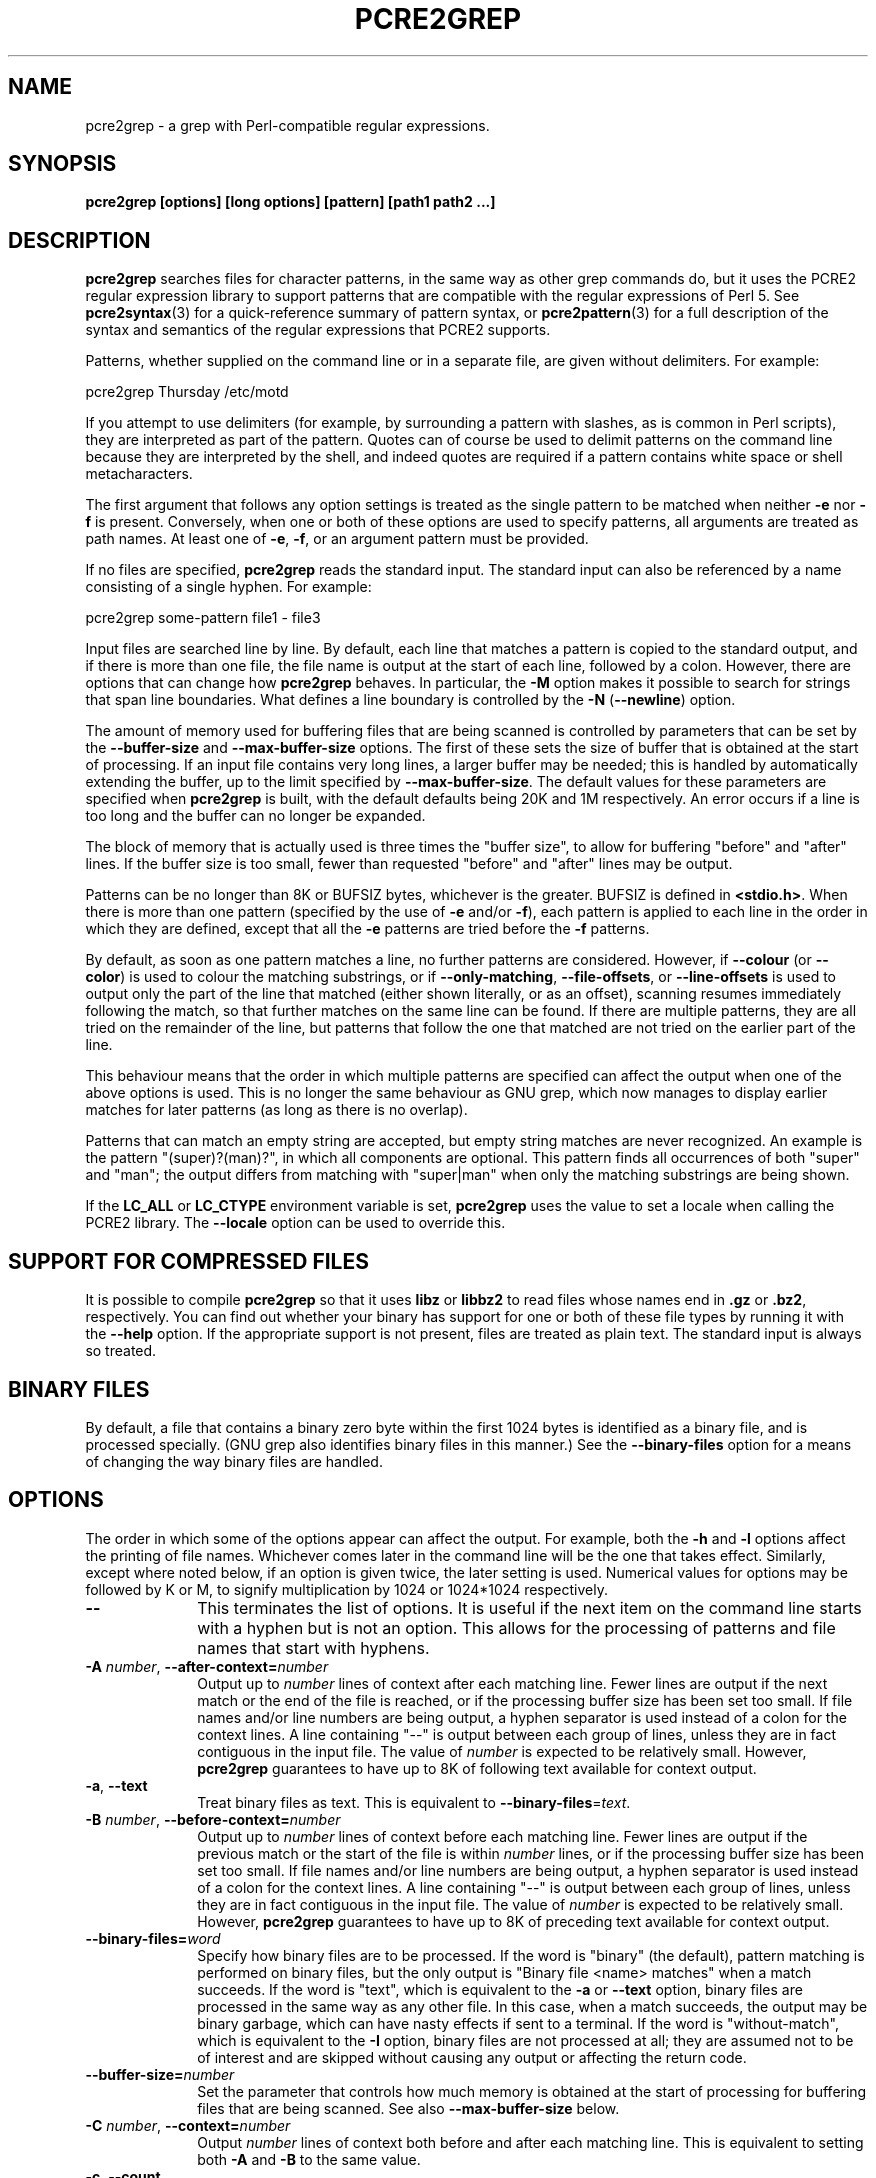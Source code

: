 .TH PCRE2GREP 1 "16 October 2016" "PCRE2 10.23"
.SH NAME
pcre2grep - a grep with Perl-compatible regular expressions.
.SH SYNOPSIS
.B pcre2grep [options] [long options] [pattern] [path1 path2 ...]
.
.SH DESCRIPTION
.rs
.sp
\fBpcre2grep\fP searches files for character patterns, in the same way as other
grep commands do, but it uses the PCRE2 regular expression library to support
patterns that are compatible with the regular expressions of Perl 5. See
.\" HREF
\fBpcre2syntax\fP(3)
.\"
for a quick-reference summary of pattern syntax, or
.\" HREF
\fBpcre2pattern\fP(3)
.\"
for a full description of the syntax and semantics of the regular expressions
that PCRE2 supports.
.P
Patterns, whether supplied on the command line or in a separate file, are given
without delimiters. For example:
.sp
  pcre2grep Thursday /etc/motd
.sp
If you attempt to use delimiters (for example, by surrounding a pattern with
slashes, as is common in Perl scripts), they are interpreted as part of the
pattern. Quotes can of course be used to delimit patterns on the command line
because they are interpreted by the shell, and indeed quotes are required if a
pattern contains white space or shell metacharacters.
.P
The first argument that follows any option settings is treated as the single
pattern to be matched when neither \fB-e\fP nor \fB-f\fP is present.
Conversely, when one or both of these options are used to specify patterns, all
arguments are treated as path names. At least one of \fB-e\fP, \fB-f\fP, or an
argument pattern must be provided.
.P
If no files are specified, \fBpcre2grep\fP reads the standard input. The
standard input can also be referenced by a name consisting of a single hyphen.
For example:
.sp
  pcre2grep some-pattern file1 - file3
.sp
Input files are searched line by line. By default, each line that matches a
pattern is copied to the standard output, and if there is more than one file,
the file name is output at the start of each line, followed by a colon.
However, there are options that can change how \fBpcre2grep\fP behaves. In
particular, the \fB-M\fP option makes it possible to search for strings that
span line boundaries. What defines a line boundary is controlled by the
\fB-N\fP (\fB--newline\fP) option.
.P
The amount of memory used for buffering files that are being scanned is
controlled by parameters that can be set by the \fB--buffer-size\fP and
\fB--max-buffer-size\fP options. The first of these sets the size of buffer
that is obtained at the start of processing. If an input file contains very
long lines, a larger buffer may be needed; this is handled by automatically
extending the buffer, up to the limit specified by \fB--max-buffer-size\fP. The
default values for these parameters are specified when \fBpcre2grep\fP is
built, with the default defaults being 20K and 1M respectively. An error occurs
if a line is too long and the buffer can no longer be expanded.
.P
The block of memory that is actually used is three times the "buffer size", to
allow for buffering "before" and "after" lines. If the buffer size is too 
small, fewer than requested "before" and "after" lines may be output.
.P
Patterns can be no longer than 8K or BUFSIZ bytes, whichever is the greater.
BUFSIZ is defined in \fB<stdio.h>\fP. When there is more than one pattern
(specified by the use of \fB-e\fP and/or \fB-f\fP), each pattern is applied to
each line in the order in which they are defined, except that all the \fB-e\fP
patterns are tried before the \fB-f\fP patterns.
.P
By default, as soon as one pattern matches a line, no further patterns are
considered. However, if \fB--colour\fP (or \fB--color\fP) is used to colour the
matching substrings, or if \fB--only-matching\fP, \fB--file-offsets\fP, or
\fB--line-offsets\fP is used to output only the part of the line that matched
(either shown literally, or as an offset), scanning resumes immediately
following the match, so that further matches on the same line can be found. If
there are multiple patterns, they are all tried on the remainder of the line,
but patterns that follow the one that matched are not tried on the earlier part
of the line.
.P
This behaviour means that the order in which multiple patterns are specified
can affect the output when one of the above options is used. This is no longer
the same behaviour as GNU grep, which now manages to display earlier matches
for later patterns (as long as there is no overlap).
.P
Patterns that can match an empty string are accepted, but empty string
matches are never recognized. An example is the pattern "(super)?(man)?", in
which all components are optional. This pattern finds all occurrences of both
"super" and "man"; the output differs from matching with "super|man" when only
the matching substrings are being shown.
.P
If the \fBLC_ALL\fP or \fBLC_CTYPE\fP environment variable is set,
\fBpcre2grep\fP uses the value to set a locale when calling the PCRE2 library.
The \fB--locale\fP option can be used to override this.
.
.
.SH "SUPPORT FOR COMPRESSED FILES"
.rs
.sp
It is possible to compile \fBpcre2grep\fP so that it uses \fBlibz\fP or
\fBlibbz2\fP to read files whose names end in \fB.gz\fP or \fB.bz2\fP,
respectively. You can find out whether your binary has support for one or both
of these file types by running it with the \fB--help\fP option. If the
appropriate support is not present, files are treated as plain text. The
standard input is always so treated.
.
.
.SH "BINARY FILES"
.rs
.sp
By default, a file that contains a binary zero byte within the first 1024 bytes
is identified as a binary file, and is processed specially. (GNU grep also
identifies binary files in this manner.) See the \fB--binary-files\fP option
for a means of changing the way binary files are handled.
.
.
.SH OPTIONS
.rs
.sp
The order in which some of the options appear can affect the output. For
example, both the \fB-h\fP and \fB-l\fP options affect the printing of file
names. Whichever comes later in the command line will be the one that takes
effect. Similarly, except where noted below, if an option is given twice, the
later setting is used. Numerical values for options may be followed by K or M,
to signify multiplication by 1024 or 1024*1024 respectively.
.TP 10
\fB--\fP
This terminates the list of options. It is useful if the next item on the
command line starts with a hyphen but is not an option. This allows for the
processing of patterns and file names that start with hyphens.
.TP
\fB-A\fP \fInumber\fP, \fB--after-context=\fP\fInumber\fP
Output up to \fInumber\fP lines of context after each matching line. Fewer
lines are output if the next match or the end of the file is reached, or if the
processing buffer size has been set too small. If file names and/or line
numbers are being output, a hyphen separator is used instead of a colon for the
context lines. A line containing "--" is output between each group of lines,
unless they are in fact contiguous in the input file. The value of \fInumber\fP
is expected to be relatively small. However, \fBpcre2grep\fP guarantees to have
up to 8K of following text available for context output.
.TP
\fB-a\fP, \fB--text\fP
Treat binary files as text. This is equivalent to
\fB--binary-files\fP=\fItext\fP.
.TP
\fB-B\fP \fInumber\fP, \fB--before-context=\fP\fInumber\fP
Output up to \fInumber\fP lines of context before each matching line. Fewer 
lines are output if the previous match or the start of the file is within 
\fInumber\fP lines, or if the processing buffer size has been set too small. If
file names and/or line numbers are being output, a hyphen separator is used
instead of a colon for the context lines. A line containing "--" is output
between each group of lines, unless they are in fact contiguous in the input
file. The value of \fInumber\fP is expected to be relatively small. However,
\fBpcre2grep\fP guarantees to have up to 8K of preceding text available for
context output.
.TP
\fB--binary-files=\fP\fIword\fP
Specify how binary files are to be processed. If the word is "binary" (the
default), pattern matching is performed on binary files, but the only output is
"Binary file <name> matches" when a match succeeds. If the word is "text",
which is equivalent to the \fB-a\fP or \fB--text\fP option, binary files are
processed in the same way as any other file. In this case, when a match
succeeds, the output may be binary garbage, which can have nasty effects if
sent to a terminal. If the word is "without-match", which is equivalent to the
\fB-I\fP option, binary files are not processed at all; they are assumed not to
be of interest and are skipped without causing any output or affecting the
return code.
.TP
\fB--buffer-size=\fP\fInumber\fP
Set the parameter that controls how much memory is obtained at the start of 
processing for buffering files that are being scanned. See also 
\fB--max-buffer-size\fP below.
.TP
\fB-C\fP \fInumber\fP, \fB--context=\fP\fInumber\fP
Output \fInumber\fP lines of context both before and after each matching line.
This is equivalent to setting both \fB-A\fP and \fB-B\fP to the same value.
.TP
\fB-c\fP, \fB--count\fP
Do not output lines from the files that are being scanned; instead output the
number of lines that would have been shown, either because they matched, or, if
\fB-v\fP is set, because they failed to match. By default, this count is
exactly the same as the number of suppressed lines, but if the \fB-M\fP
(multiline) option is used (without \fB-v\fP), there may be more suppressed
lines than the number of matches.
.sp
If no lines are selected, the number zero is output. If several files are are
being scanned, a count is output for each of them and the \fB-t\fP option can 
be used to cause a total to be output at the end. However, if the
\fB--files-with-matches\fP option is also used, only those files whose counts
are greater than zero are listed. When \fB-c\fP is used, the \fB-A\fP,
\fB-B\fP, and \fB-C\fP options are ignored.
.TP
\fB--colour\fP, \fB--color\fP
If this option is given without any data, it is equivalent to "--colour=auto".
If data is required, it must be given in the same shell item, separated by an
equals sign.
.TP
\fB--colour=\fP\fIvalue\fP, \fB--color=\fP\fIvalue\fP
This option specifies under what circumstances the parts of a line that matched
a pattern should be coloured in the output. By default, the output is not
coloured. The value (which is optional, see above) may be "never", "always", or
"auto". In the latter case, colouring happens only if the standard output is
connected to a terminal. More resources are used when colouring is enabled,
because \fBpcre2grep\fP has to search for all possible matches in a line, not
just one, in order to colour them all.
.sp
The colour that is used can be specified by setting the environment variable
PCRE2GREP_COLOUR or PCRE2GREP_COLOR. If neither of these are set,
\fBpcre2grep\fP looks for GREP_COLOUR or GREP_COLOR. The value of the variable
should be a string of two numbers, separated by a semicolon. They are copied
directly into the control string for setting colour on a terminal, so it is
your responsibility to ensure that they make sense. If neither of the
environment variables is set, the default is "1;31", which gives red.
.TP
\fB-D\fP \fIaction\fP, \fB--devices=\fP\fIaction\fP
If an input path is not a regular file or a directory, "action" specifies how
it is to be processed. Valid values are "read" (the default) or "skip"
(silently skip the path).
.TP
\fB-d\fP \fIaction\fP, \fB--directories=\fP\fIaction\fP
If an input path is a directory, "action" specifies how it is to be processed.
Valid values are "read" (the default in non-Windows environments, for
compatibility with GNU grep), "recurse" (equivalent to the \fB-r\fP option), or
"skip" (silently skip the path, the default in Windows environments). In the
"read" case, directories are read as if they were ordinary files. In some
operating systems the effect of reading a directory like this is an immediate
end-of-file; in others it may provoke an error.
.TP
\fB-e\fP \fIpattern\fP, \fB--regex=\fP\fIpattern\fP, \fB--regexp=\fP\fIpattern\fP
Specify a pattern to be matched. This option can be used multiple times in
order to specify several patterns. It can also be used as a way of specifying a
single pattern that starts with a hyphen. When \fB-e\fP is used, no argument
pattern is taken from the command line; all arguments are treated as file
names. There is no limit to the number of patterns. They are applied to each
line in the order in which they are defined until one matches.
.sp
If \fB-f\fP is used with \fB-e\fP, the command line patterns are matched first,
followed by the patterns from the file(s), independent of the order in which
these options are specified. Note that multiple use of \fB-e\fP is not the same
as a single pattern with alternatives. For example, X|Y finds the first
character in a line that is X or Y, whereas if the two patterns are given
separately, with X first, \fBpcre2grep\fP finds X if it is present, even if it
follows Y in the line. It finds Y only if there is no X in the line. This
matters only if you are using \fB-o\fP or \fB--colo(u)r\fP to show the part(s)
of the line that matched.
.TP
\fB--exclude\fP=\fIpattern\fP
Files (but not directories) whose names match the pattern are skipped without
being processed. This applies to all files, whether listed on the command line,
obtained from \fB--file-list\fP, or by scanning a directory. The pattern is a
PCRE2 regular expression, and is matched against the final component of the
file name, not the entire path. The \fB-F\fP, \fB-w\fP, and \fB-x\fP options do
not apply to this pattern. The option may be given any number of times in order
to specify multiple patterns. If a file name matches both an \fB--include\fP
and an \fB--exclude\fP pattern, it is excluded. There is no short form for this
option.
.TP
\fB--exclude-from=\fP\fIfilename\fP
Treat each non-empty line of the file as the data for an \fB--exclude\fP
option. What constitutes a newline when reading the file is the operating
system's default. The \fB--newline\fP option has no effect on this option. This
option may be given more than once in order to specify a number of files to
read.
.TP
\fB--exclude-dir\fP=\fIpattern\fP
Directories whose names match the pattern are skipped without being processed,
whatever the setting of the \fB--recursive\fP option. This applies to all
directories, whether listed on the command line, obtained from
\fB--file-list\fP, or by scanning a parent directory. The pattern is a PCRE2
regular expression, and is matched against the final component of the directory
name, not the entire path. The \fB-F\fP, \fB-w\fP, and \fB-x\fP options do not
apply to this pattern. The option may be given any number of times in order to
specify more than one pattern. If a directory matches both \fB--include-dir\fP
and \fB--exclude-dir\fP, it is excluded. There is no short form for this
option.
.TP
\fB-F\fP, \fB--fixed-strings\fP
Interpret each data-matching pattern as a list of fixed strings, separated by
newlines, instead of as a regular expression. What constitutes a newline for
this purpose is controlled by the \fB--newline\fP option. The \fB-w\fP (match
as a word) and \fB-x\fP (match whole line) options can be used with \fB-F\fP.
They apply to each of the fixed strings. A line is selected if any of the fixed
strings are found in it (subject to \fB-w\fP or \fB-x\fP, if present). This
option applies only to the patterns that are matched against the contents of
files; it does not apply to patterns specified by any of the \fB--include\fP or
\fB--exclude\fP options.
.TP
\fB-f\fP \fIfilename\fP, \fB--file=\fP\fIfilename\fP
Read patterns from the file, one per line, and match them against
each line of input. What constitutes a newline when reading the file is the
operating system's default. The \fB--newline\fP option has no effect on this
option. Trailing white space is removed from each line, and blank lines are
ignored. An empty file contains no patterns and therefore matches nothing. See
also the comments about multiple patterns versus a single pattern with
alternatives in the description of \fB-e\fP above.
.sp
If this option is given more than once, all the specified files are
read. A data line is output if any of the patterns match it. A file name can
be given as "-" to refer to the standard input. When \fB-f\fP is used, patterns
specified on the command line using \fB-e\fP may also be present; they are
tested before the file's patterns. However, no other pattern is taken from the
command line; all arguments are treated as the names of paths to be searched.
.TP
\fB--file-list\fP=\fIfilename\fP
Read a list of files and/or directories that are to be scanned from the given
file, one per line. Trailing white space is removed from each line, and blank
lines are ignored. These paths are processed before any that are listed on the
command line. The file name can be given as "-" to refer to the standard input.
If \fB--file\fP and \fB--file-list\fP are both specified as "-", patterns are
read first. This is useful only when the standard input is a terminal, from
which further lines (the list of files) can be read after an end-of-file
indication. If this option is given more than once, all the specified files are
read.
.TP
\fB--file-offsets\fP
Instead of showing lines or parts of lines that match, show each match as an
offset from the start of the file and a length, separated by a comma. In this
mode, no context is shown. That is, the \fB-A\fP, \fB-B\fP, and \fB-C\fP
options are ignored. If there is more than one match in a line, each of them is
shown separately. This option is mutually exclusive with \fB--line-offsets\fP
and \fB--only-matching\fP.
.TP
\fB-H\fP, \fB--with-filename\fP
Force the inclusion of the file name at the start of output lines when
searching a single file. By default, the file name is not shown in this case.
For matching lines, the file name is followed by a colon; for context lines, a
hyphen separator is used. If a line number is also being output, it follows the
file name. When the \fB-M\fP option causes a pattern to match more than one
line, only the first is preceded by the file name.
.TP
\fB-h\fP, \fB--no-filename\fP
Suppress the output file names when searching multiple files. By default,
file names are shown when multiple files are searched. For matching lines, the
file name is followed by a colon; for context lines, a hyphen separator is used.
If a line number is also being output, it follows the file name.
.TP
\fB--help\fP
Output a help message, giving brief details of the command options and file
type support, and then exit. Anything else on the command line is
ignored.
.TP
\fB-I\fP
Ignore binary files. This is equivalent to
\fB--binary-files\fP=\fIwithout-match\fP.
.TP
\fB-i\fP, \fB--ignore-case\fP
Ignore upper/lower case distinctions during comparisons.
.TP
\fB--include\fP=\fIpattern\fP
If any \fB--include\fP patterns are specified, the only files that are
processed are those that match one of the patterns (and do not match an
\fB--exclude\fP pattern). This option does not affect directories, but it
applies to all files, whether listed on the command line, obtained from
\fB--file-list\fP, or by scanning a directory. The pattern is a PCRE2 regular
expression, and is matched against the final component of the file name, not
the entire path. The \fB-F\fP, \fB-w\fP, and \fB-x\fP options do not apply to
this pattern. The option may be given any number of times. If a file name
matches both an \fB--include\fP and an \fB--exclude\fP pattern, it is excluded.
There is no short form for this option.
.TP
\fB--include-from=\fP\fIfilename\fP
Treat each non-empty line of the file as the data for an \fB--include\fP
option. What constitutes a newline for this purpose is the operating system's
default. The \fB--newline\fP option has no effect on this option. This option
may be given any number of times; all the files are read.
.TP
\fB--include-dir\fP=\fIpattern\fP
If any \fB--include-dir\fP patterns are specified, the only directories that
are processed are those that match one of the patterns (and do not match an
\fB--exclude-dir\fP pattern). This applies to all directories, whether listed
on the command line, obtained from \fB--file-list\fP, or by scanning a parent
directory. The pattern is a PCRE2 regular expression, and is matched against
the final component of the directory name, not the entire path. The \fB-F\fP,
\fB-w\fP, and \fB-x\fP options do not apply to this pattern. The option may be
given any number of times. If a directory matches both \fB--include-dir\fP and
\fB--exclude-dir\fP, it is excluded. There is no short form for this option.
.TP
\fB-L\fP, \fB--files-without-match\fP
Instead of outputting lines from the files, just output the names of the files
that do not contain any lines that would have been output. Each file name is
output once, on a separate line.
.TP
\fB-l\fP, \fB--files-with-matches\fP
Instead of outputting lines from the files, just output the names of the files
containing lines that would have been output. Each file name is output
once, on a separate line. Searching normally stops as soon as a matching line
is found in a file. However, if the \fB-c\fP (count) option is also used,
matching continues in order to obtain the correct count, and those files that
have at least one match are listed along with their counts. Using this option
with \fB-c\fP is a way of suppressing the listing of files with no matches.
.TP
\fB--label\fP=\fIname\fP
This option supplies a name to be used for the standard input when file names
are being output. If not supplied, "(standard input)" is used. There is no
short form for this option.
.TP
\fB--line-buffered\fP
When this option is given, input is read and processed line by line, and the
output is flushed after each write. By default, input is read in large chunks,
unless \fBpcre2grep\fP can determine that it is reading from a terminal (which
is currently possible only in Unix-like environments). Output to terminal is
normally automatically flushed by the operating system. This option can be
useful when the input or output is attached to a pipe and you do not want
\fBpcre2grep\fP to buffer up large amounts of data. However, its use will
affect performance, and the \fB-M\fP (multiline) option ceases to work.
.TP
\fB--line-offsets\fP
Instead of showing lines or parts of lines that match, show each match as a
line number, the offset from the start of the line, and a length. The line
number is terminated by a colon (as usual; see the \fB-n\fP option), and the
offset and length are separated by a comma. In this mode, no context is shown.
That is, the \fB-A\fP, \fB-B\fP, and \fB-C\fP options are ignored. If there is
more than one match in a line, each of them is shown separately. This option is
mutually exclusive with \fB--file-offsets\fP and \fB--only-matching\fP.
.TP
\fB--locale\fP=\fIlocale-name\fP
This option specifies a locale to be used for pattern matching. It overrides
the value in the \fBLC_ALL\fP or \fBLC_CTYPE\fP environment variables. If no
locale is specified, the PCRE2 library's default (usually the "C" locale) is
used. There is no short form for this option.
.TP
\fB--match-limit\fP=\fInumber\fP
Processing some regular expression patterns can require a very large amount of
memory, leading in some cases to a program crash if not enough is available.
Other patterns may take a very long time to search for all possible matching
strings. The \fBpcre2_match()\fP function that is called by \fBpcre2grep\fP to
do the matching has two parameters that can limit the resources that it uses.
.sp
The \fB--match-limit\fP option provides a means of limiting resource usage
when processing patterns that are not going to match, but which have a very
large number of possibilities in their search trees. The classic example is a
pattern that uses nested unlimited repeats. Internally, PCRE2 uses a function
called \fBmatch()\fP which it calls repeatedly (sometimes recursively). The
limit set by \fB--match-limit\fP is imposed on the number of times this
function is called during a match, which has the effect of limiting the amount
of backtracking that can take place.
.sp
The \fB--recursion-limit\fP option is similar to \fB--match-limit\fP, but
instead of limiting the total number of times that \fBmatch()\fP is called, it
limits the depth of recursive calls, which in turn limits the amount of memory
that can be used. The recursion depth is a smaller number than the total number
of calls, because not all calls to \fBmatch()\fP are recursive. This limit is
of use only if it is set smaller than \fB--match-limit\fP.
.sp
There are no short forms for these options. The default settings are specified
when the PCRE2 library is compiled, with the default default being 10 million.
.TP
\fB--max-buffer-size=\fInumber\fP
This limits the expansion of the processing buffer, whose initial size can be 
set by \fB--buffer-size\fP. The maximum buffer size is silently forced to be no 
smaller than the starting buffer size.
.TP
\fB-M\fP, \fB--multiline\fP
Allow patterns to match more than one line. When this option is given, patterns
may usefully contain literal newline characters and internal occurrences of ^
and $ characters. The output for a successful match may consist of more than
one line. The first is the line in which the match started, and the last is the
line in which the match ended. If the matched string ends with a newline
sequence the output ends at the end of that line.
.sp
When this option is set, the PCRE2 library is called in "multiline" mode. This
allows a matched string to extend past the end of a line and continue on one or
more subsequent lines. However, \fBpcre2grep\fP still processes the input line
by line. Once a match has been handled, scanning restarts at the beginning of
the next line, just as it does when \fB-M\fP is not present. This means that it
is possible for the second or subsequent lines in a multiline match to be
output again as part of another match.
.sp
The newline sequence that separates multiple lines must be matched as part of
the pattern. For example, to find the phrase "regular expression" in a file
where "regular" might be at the end of a line and "expression" at the start of
the next line, you could use this command:
.sp
  pcre2grep -M 'regular\es+expression' <file>
.sp
The \es escape sequence matches any white space character, including newlines,
and is followed by + so as to match trailing white space on the first line as
well as possibly handling a two-character newline sequence.
.sp
There is a limit to the number of lines that can be matched, imposed by the way
that \fBpcre2grep\fP buffers the input file as it scans it. However,
\fBpcre2grep\fP ensures that at least 8K characters or the rest of the file
(whichever is the shorter) are available for forward matching, and similarly
the previous 8K characters (or all the previous characters, if fewer than 8K)
are guaranteed to be available for lookbehind assertions. The \fB-M\fP option
does not work when input is read line by line (see \fP--line-buffered\fP.)
.TP
\fB-N\fP \fInewline-type\fP, \fB--newline\fP=\fInewline-type\fP
The PCRE2 library supports five different conventions for indicating
the ends of lines. They are the single-character sequences CR (carriage return)
and LF (linefeed), the two-character sequence CRLF, an "anycrlf" convention,
which recognizes any of the preceding three types, and an "any" convention, in
which any Unicode line ending sequence is assumed to end a line. The Unicode
sequences are the three just mentioned, plus VT (vertical tab, U+000B), FF
(form feed, U+000C), NEL (next line, U+0085), LS (line separator, U+2028), and
PS (paragraph separator, U+2029).
.sp
When the PCRE2 library is built, a default line-ending sequence is specified.
This is normally the standard sequence for the operating system. Unless
otherwise specified by this option, \fBpcre2grep\fP uses the library's default.
The possible values for this option are CR, LF, CRLF, ANYCRLF, or ANY. This
makes it possible to use \fBpcre2grep\fP to scan files that have come from
other environments without having to modify their line endings. If the data
that is being scanned does not agree with the convention set by this option,
\fBpcre2grep\fP may behave in strange ways. Note that this option does not
apply to files specified by the \fB-f\fP, \fB--exclude-from\fP, or
\fB--include-from\fP options, which are expected to use the operating system's
standard newline sequence.
.TP
\fB-n\fP, \fB--line-number\fP
Precede each output line by its line number in the file, followed by a colon
for matching lines or a hyphen for context lines. If the file name is also
being output, it precedes the line number. When the \fB-M\fP option causes a
pattern to match more than one line, only the first is preceded by its line
number. This option is forced if \fB--line-offsets\fP is used.
.TP
\fB--no-jit\fP
If the PCRE2 library is built with support for just-in-time compiling (which
speeds up matching), \fBpcre2grep\fP automatically makes use of this, unless it
was explicitly disabled at build time. This option can be used to disable the
use of JIT at run time. It is provided for testing and working round problems.
It should never be needed in normal use.
.TP
\fB-o\fP, \fB--only-matching\fP
Show only the part of the line that matched a pattern instead of the whole
line. In this mode, no context is shown. That is, the \fB-A\fP, \fB-B\fP, and
\fB-C\fP options are ignored. If there is more than one match in a line, each
of them is shown separately, on a separate line of output. If \fB-o\fP is
combined with \fB-v\fP (invert the sense of the match to find non-matching
lines), no output is generated, but the return code is set appropriately. If
the matched portion of the line is empty, nothing is output unless the file
name or line number are being printed, in which case they are shown on an
otherwise empty line. This option is mutually exclusive with
\fB--file-offsets\fP and \fB--line-offsets\fP.
.TP
\fB-o\fP\fInumber\fP, \fB--only-matching\fP=\fInumber\fP
Show only the part of the line that matched the capturing parentheses of the
given number. Up to 32 capturing parentheses are supported, and -o0 is
equivalent to \fB-o\fP without a number. Because these options can be given
without an argument (see above), if an argument is present, it must be given in
the same shell item, for example, -o3 or --only-matching=2. The comments given
for the non-argument case above also apply to this case. If the specified
capturing parentheses do not exist in the pattern, or were not set in the
match, nothing is output unless the file name or line number are being output.
.sp
If this option is given multiple times, multiple substrings are output for each 
match, in the order the options are given, and all on one line. For example,
-o3 -o1 -o3 causes the substrings matched by capturing parentheses 3 and 1 and
then 3 again to be output. By default, there is no separator (but see the next
option).
.TP
\fB--om-separator\fP=\fItext\fP
Specify a separating string for multiple occurrences of \fB-o\fP. The default
is an empty string. Separating strings are never coloured.
.TP
\fB-q\fP, \fB--quiet\fP
Work quietly, that is, display nothing except error messages. The exit
status indicates whether or not any matches were found.
.TP
\fB-r\fP, \fB--recursive\fP
If any given path is a directory, recursively scan the files it contains,
taking note of any \fB--include\fP and \fB--exclude\fP settings. By default, a
directory is read as a normal file; in some operating systems this gives an
immediate end-of-file. This option is a shorthand for setting the \fB-d\fP
option to "recurse".
.TP
\fB--recursion-limit\fP=\fInumber\fP
See \fB--match-limit\fP above.
.TP
\fB-s\fP, \fB--no-messages\fP
Suppress error messages about non-existent or unreadable files. Such files are
quietly skipped. However, the return code is still 2, even if matches were
found in other files.
.TP
\fB-t\fP, \fB--total-count\fP
This option is useful when scanning more than one file. If used on its own,
\fB-t\fP suppresses all output except for a grand total number of matching
lines (or non-matching lines if \fB-v\fP is used) in all the files. If \fB-t\fP
is used with \fB-c\fP, a grand total is output except when the previous output
is just one line. In other words, it is not output when just one file's count
is listed. If file names are being output, the grand total is preceded by
"TOTAL:". Otherwise, it appears as just another number. The \fB-t\fP option is
ignored when used with \fB-L\fP (list files without matches), because the grand
total would always be zero.
.TP
\fB-u\fP, \fB--utf-8\fP
Operate in UTF-8 mode. This option is available only if PCRE2 has been compiled
with UTF-8 support. All patterns (including those for any \fB--exclude\fP and
\fB--include\fP options) and all subject lines that are scanned must be valid
strings of UTF-8 characters.
.TP
\fB-V\fP, \fB--version\fP
Write the version numbers of \fBpcre2grep\fP and the PCRE2 library to the
standard output and then exit. Anything else on the command line is
ignored.
.TP
\fB-v\fP, \fB--invert-match\fP
Invert the sense of the match, so that lines which do \fInot\fP match any of
the patterns are the ones that are found.
.TP
\fB-w\fP, \fB--word-regex\fP, \fB--word-regexp\fP
Force the patterns to match only whole words. This is equivalent to having \eb
at the start and end of the pattern. This option applies only to the patterns
that are matched against the contents of files; it does not apply to patterns
specified by any of the \fB--include\fP or \fB--exclude\fP options.
.TP
\fB-x\fP, \fB--line-regex\fP, \fB--line-regexp\fP
Force the patterns to be anchored (each must start matching at the beginning of
a line) and in addition, require them to match entire lines. This is equivalent
to having ^ and $ characters at the start and end of each alternative top-level
branch in every pattern. This option applies only to the patterns that are
matched against the contents of files; it does not apply to patterns specified
by any of the \fB--include\fP or \fB--exclude\fP options.
.
.
.SH "ENVIRONMENT VARIABLES"
.rs
.sp
The environment variables \fBLC_ALL\fP and \fBLC_CTYPE\fP are examined, in that
order, for a locale. The first one that is set is used. This can be overridden
by the \fB--locale\fP option. If no locale is set, the PCRE2 library's default
(usually the "C" locale) is used.
.
.
.SH "NEWLINES"
.rs
.sp
The \fB-N\fP (\fB--newline\fP) option allows \fBpcre2grep\fP to scan files with
different newline conventions from the default. Any parts of the input files
that are written to the standard output are copied identically, with whatever
newline sequences they have in the input. However, the setting of this option
does not affect the interpretation of files specified by the \fB-f\fP,
\fB--exclude-from\fP, or \fB--include-from\fP options, which are assumed to use
the operating system's standard newline sequence, nor does it affect the way in
which \fBpcre2grep\fP writes informational messages to the standard error and
output streams. For these it uses the string "\en" to indicate newlines,
relying on the C I/O library to convert this to an appropriate sequence.
.
.
.SH "OPTIONS COMPATIBILITY"
.rs
.sp
Many of the short and long forms of \fBpcre2grep\fP's options are the same
as in the GNU \fBgrep\fP program. Any long option of the form
\fB--xxx-regexp\fP (GNU terminology) is also available as \fB--xxx-regex\fP
(PCRE2 terminology). However, the \fB--file-list\fP, \fB--file-offsets\fP,
\fB--include-dir\fP, \fB--line-offsets\fP, \fB--locale\fP, \fB--match-limit\fP,
\fB-M\fP, \fB--multiline\fP, \fB-N\fP, \fB--newline\fP, \fB--om-separator\fP,
\fB--recursion-limit\fP, \fB-u\fP, and \fB--utf-8\fP options are specific to
\fBpcre2grep\fP, as is the use of the \fB--only-matching\fP option with a
capturing parentheses number.
.P
Although most of the common options work the same way, a few are different in
\fBpcre2grep\fP. For example, the \fB--include\fP option's argument is a glob
for GNU \fBgrep\fP, but a regular expression for \fBpcre2grep\fP. If both the
\fB-c\fP and \fB-l\fP options are given, GNU grep lists only file names,
without counts, but \fBpcre2grep\fP gives the counts as well.
.
.
.SH "OPTIONS WITH DATA"
.rs
.sp
There are four different ways in which an option with data can be specified.
If a short form option is used, the data may follow immediately, or (with one
exception) in the next command line item. For example:
.sp
  -f/some/file
  -f /some/file
.sp
The exception is the \fB-o\fP option, which may appear with or without data.
Because of this, if data is present, it must follow immediately in the same
item, for example -o3.
.P
If a long form option is used, the data may appear in the same command line
item, separated by an equals character, or (with two exceptions) it may appear
in the next command line item. For example:
.sp
  --file=/some/file
  --file /some/file
.sp
Note, however, that if you want to supply a file name beginning with ~ as data
in a shell command, and have the shell expand ~ to a home directory, you must
separate the file name from the option, because the shell does not treat ~
specially unless it is at the start of an item.
.P
The exceptions to the above are the \fB--colour\fP (or \fB--color\fP) and
\fB--only-matching\fP options, for which the data is optional. If one of these
options does have data, it must be given in the first form, using an equals
character. Otherwise \fBpcre2grep\fP will assume that it has no data.
.
.
.SH "CALLING EXTERNAL SCRIPTS"
.rs
.sp
On non-Windows systems, \fBpcre2grep\fP has, by default, support for calling
external programs or scripts during matching by making use of PCRE2's callout
facility. However, this support can be disabled when \fBpcre2grep\fP is built.
You can find out whether your binary has support for callouts by running it
with the \fB--help\fP option. If the support is not enabled, all callouts in
patterns are ignored by \fBpcre2grep\fP.
.P
A callout in a PCRE2 pattern is of the form (?C<arg>) where the argument is
either a number or a quoted string (see the
.\" HREF
\fBpcre2callout\fP
.\"
documentation for details). Numbered callouts are ignored by \fBpcre2grep\fP.
String arguments are parsed as a list of substrings separated by pipe (vertical
bar) characters. The first substring must be an executable name, with the
following substrings specifying arguments:
.sp
  executable_name|arg1|arg2|...
.sp
Any substring (including the executable name) may contain escape sequences
started by a dollar character: $<digits> or ${<digits>} is replaced by the
captured substring of the given decimal number, which must be greater than
zero. If the number is greater than the number of capturing substrings, or if
the capture is unset, the replacement is empty.
.P
Any other character is substituted by itself. In particular, $$ is replaced by
a single dollar and $| is replaced by a pipe character. Here is an example:
.sp
  echo -e "abcde\en12345" | pcre2grep \e
    '(?x)(.)(..(.))
    (?C"/bin/echo|Arg1: [$1] [$2] [$3]|Arg2: $|${1}$| ($4)")()' -
.sp
  Output:
.sp
    Arg1: [a] [bcd] [d] Arg2: |a| ()
    abcde
    Arg1: [1] [234] [4] Arg2: |1| ()
    12345
.sp
The parameters for the \fBexecv()\fP system call that is used to run the
program or script are zero-terminated strings. This means that binary zero
characters in the callout argument will cause premature termination of their
substrings, and therefore should not be present. Any syntax errors in the
string (for example, a dollar not followed by another character) cause the
callout to be ignored. If running the program fails for any reason (including
the non-existence of the executable), a local matching failure occurs and the
matcher backtracks in the normal way.
.
.
.SH "MATCHING ERRORS"
.rs
.sp
It is possible to supply a regular expression that takes a very long time to
fail to match certain lines. Such patterns normally involve nested indefinite
repeats, for example: (a+)*\ed when matched against a line of a's with no final
digit. The PCRE2 matching function has a resource limit that causes it to abort
in these circumstances. If this happens, \fBpcre2grep\fP outputs an error
message and the line that caused the problem to the standard error stream. If
there are more than 20 such errors, \fBpcre2grep\fP gives up.
.P
The \fB--match-limit\fP option of \fBpcre2grep\fP can be used to set the
overall resource limit; there is a second option called \fB--recursion-limit\fP
that sets a limit on the amount of memory (usually stack) that is used (see the
discussion of these options above).
.
.
.SH DIAGNOSTICS
.rs
.sp
Exit status is 0 if any matches were found, 1 if no matches were found, and 2
for syntax errors, overlong lines, non-existent or inaccessible files (even if
matches were found in other files) or too many matching errors. Using the
\fB-s\fP option to suppress error messages about inaccessible files does not
affect the return code.
.
.
.SH "SEE ALSO"
.rs
.sp
\fBpcre2pattern\fP(3), \fBpcre2syntax\fP(3), \fBpcre2callout\fP(3).
.
.
.SH AUTHOR
.rs
.sp
.nf
Philip Hazel
University Computing Service
Cambridge, England.
.fi
.
.
.SH REVISION
.rs
.sp
.nf
Last updated: 16 October 2016
Copyright (c) 1997-2016 University of Cambridge.
.fi
